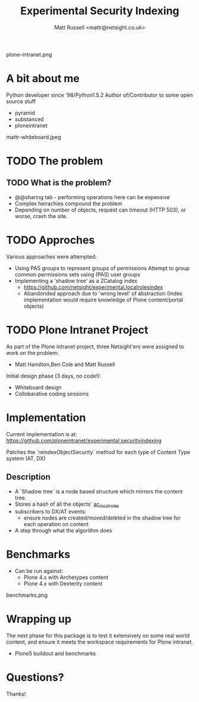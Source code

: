 #+Title: Experimental Security Indexing
#+Author: Matt Russell <mattr@netsight.co.uk>
#+EPRESENT_FRAME_LEVEL: 1

plone-intranet.png

* A bit about me
Python developer since '98/Python1.5.2
Author of/Contributor to some open source stuff
 - pyramid
 - substanced
 - ploneintranet

mattr-whiteboard.jpeg

* TODO The problem
** TODO What is the problem?
  - @@sharing tab - performing operations here can be expensive
  - Complex heirachies compound the problem
  - Depending on number of objects, request can timeout (HTTP 503), or worse, crash the site.

* TODO Approches
  :PROPERTIES:
  :ARCHIVE:  approaches
  :END:

 Various approaches were attempted:

  - Using PAS groups to represent groups of permissions
    Attempt to group common permissions sets using (PAS) user groups
  - Implementing a 'shadow tree' as a ZCatalog index
    - https://github.com/netsight/experimental.localrolesindex
    - Abandonded approach due to 'wrong level' of abstraction 
      (Index implementation would require knowledge of Plone content/portal objects)

* TODO Plone Intranet Project
As part of the Plone intranet project, three Netsight'ers were assigned
to work on the problem:

   - Matt Hamilton,Ben Cole and Matt Russell

Initial design phase (3 days, no code!):
 - Whiteboard design
 - Collobarative coding sessions

* Implementation

 Current implementation is at:
 https://github.com/ploneintranet/experimental.securityindexing

 Patches the `reindexObjectSecurity` method for each type of Content Type system (AT, DX)

** Description

 - A `Shadow tree` is a node based structure which mirrors the content tree.
 - Stores a hash of all the objects' __ac_local_roles__
 - subscribers to DX/AT events:
   - ensure nodes are created/moved/deleted in the shadow tree for each operation on content
 - A step through what the algorithm does
   
* Benchmarks

 - Can be run against:
   - Plone 4.x with Archetypes content
   - Plone 4.x with Dexterity content

benchmarks.png

* Wrapping up

The next phase for this package is to test it extensively on some real world content,
and ensure it meets the workspace requirements for Plone intranet.

- Plone5 buildout and benchmarks
* Questions?
Thanks!
